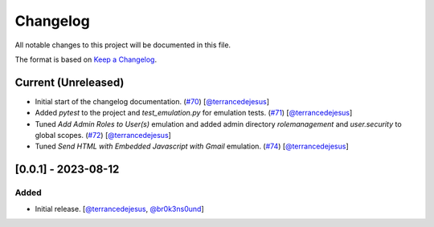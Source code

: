 Changelog
=========

All notable changes to this project will be documented in this file.

The format is based on `Keep a Changelog <https://keepachangelog.com/en/1.0.0/>`_.

Current (Unreleased)
--------------------

- Initial start of the changelog documentation. (`#70 <https://github.com/elastic/SWAT/pull/70>`_) [`@terrancedejesus <https://github.com/terrancedejesus>`_]
- Added `pytest` to the project and `test_emulation.py` for emulation tests. (`#71 <https://github.com/elastic/SWAT/pull/71>`_) [`@terrancedejesus <https://github.com/terrancedejesus>`_]
- Tuned `Add Admin Roles to User(s)` emulation and added admin directory `rolemanagement` and `user.security` to global scopes. (`#72 <https://github.com/elastic/SWAT/pull/72>`_) [`@terrancedejesus <https://github.com/terrancedejesus>`_]
- Tuned `Send HTML with Embedded Javascript with Gmail` emulation. (`#74 <https://github.com/elastic/SWAT/pull/74>`_) [`@terrancedejesus <https://github.com/terrancedejesus>`_]

[0.0.1] - 2023-08-12
--------------------------

Added
^^^^^

- Initial release. [`@terrancedejesus <https://github.com/terrancedejesus>`_, `@br0k3ns0und <https://github.com/brokensound77>`_]

